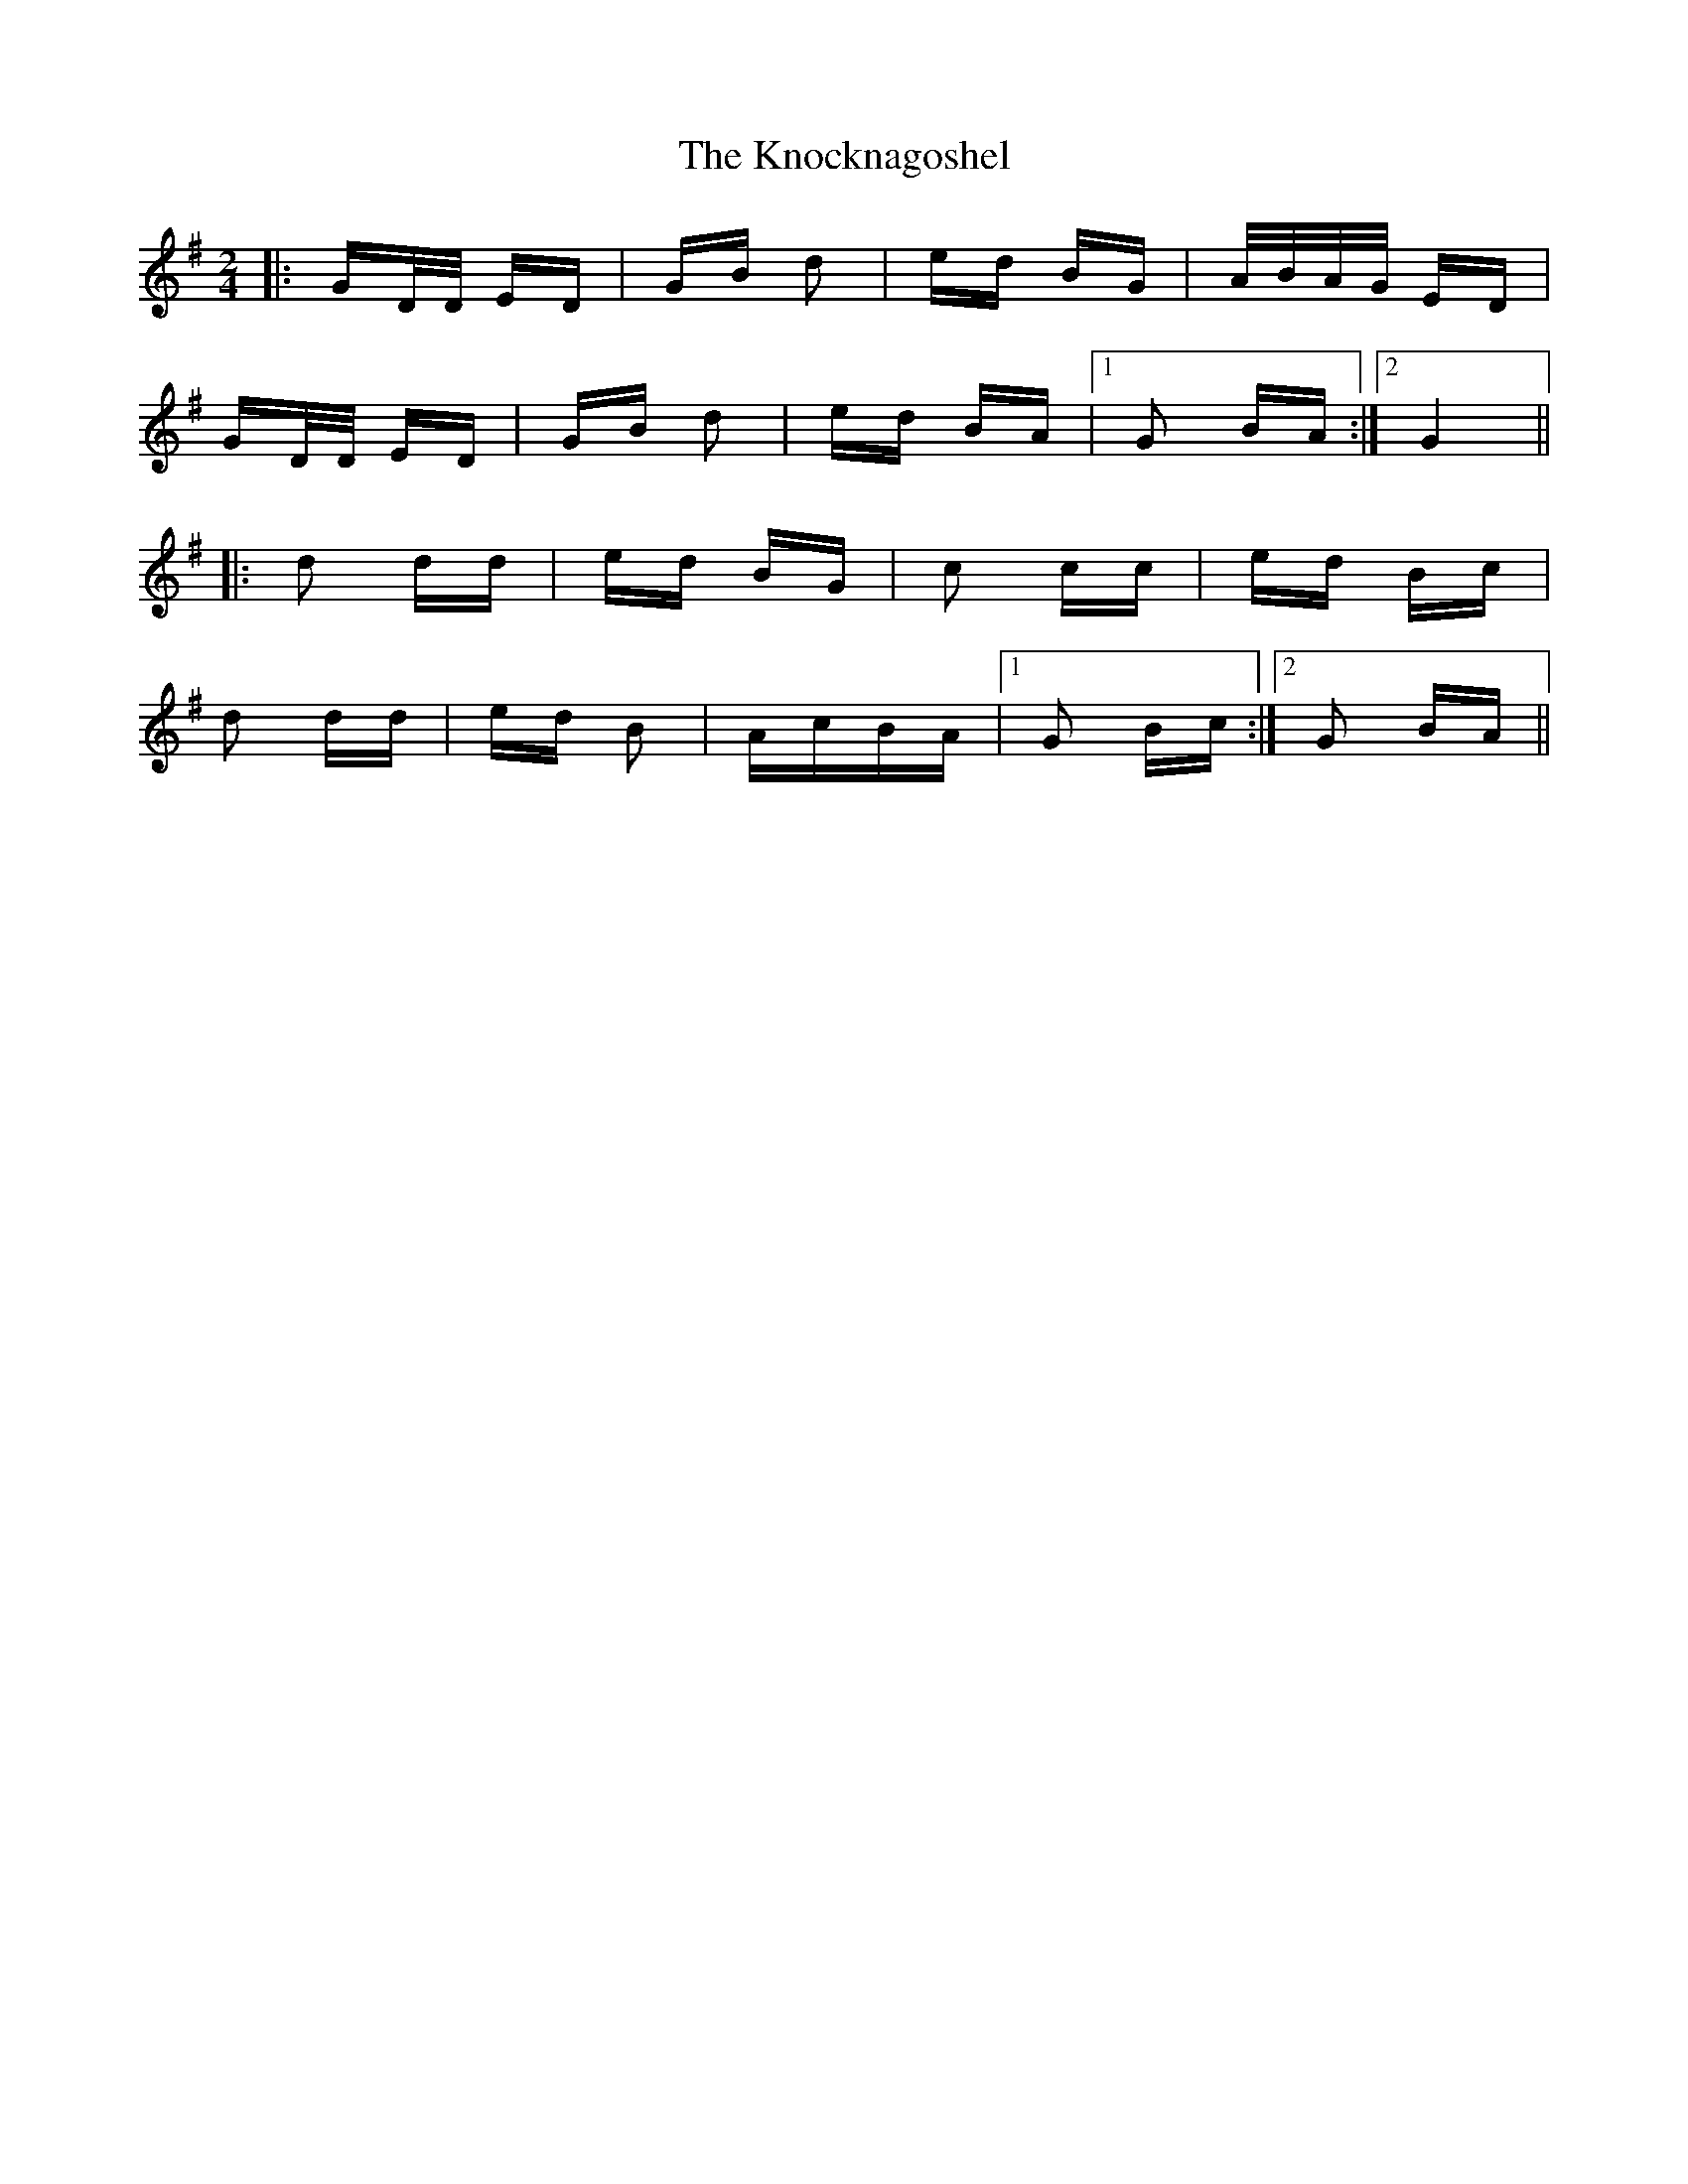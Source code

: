 X: 22076
T: Knocknagoshel, The
R: polka
M: 2/4
K: Gmajor
|:GD/D/ ED|GB d2|ed BG|A/B/A/G/ ED|
GD/D/ ED|GB d2|ed BA|1 G2 BA:|2 G4||
|:d2 dd|ed BG|c2 cc|ed Bc|
d2 dd|ed B2|AcBA|1 G2 Bc:|2 G2 BA||

